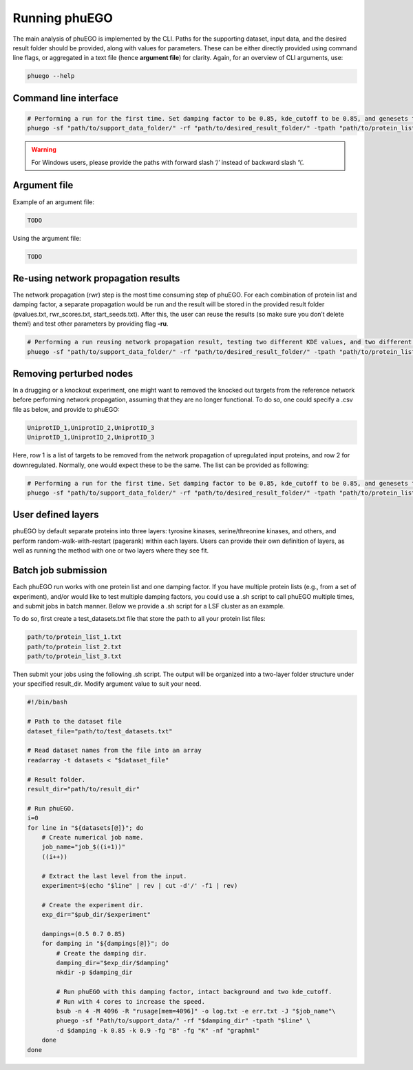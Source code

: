 Running phuEGO
==============

The main analysis of phuEGO is implemented by the CLI. Paths for the supporting 
dataset, input data, and the desired result folder should be provided, along with
values for parameters. These can be either directly provided using command 
line flags, or aggregated in a text file (hence **argument file**) for clarity. 
Again, for an overview of CLI arguments, use:

.. code-block:: bash

   phuego --help


Command line interface
~~~~~~~~~~~~~~~~~~~~~~

.. code-block:: bash

   # Performing a run for the first time. Set damping factor to be 0.85, kde_cutoff to be 0.85, and genesets to be 'KEGG'.
   phuego -sf "path/to/support_data_folder/" -rf "path/to/desired_result_folder/" -tpath "path/to/protein_list.txt" -d 0.85 -k 0.85 -fg "K"

.. warning::

   For Windows users, please provide the paths with forward slash ‘/’ 
   instead of backward slash ‘\\’.


Argument file
~~~~~~~~~~~~~

Example of an argument file:

.. code-block::

   TODO


Using the argument file:

.. code-block:: bash

   TODO


Re-using network propagation results
~~~~~~~~~~~~~~~~~~~~~~~~~~~~~~~~~~~~

The network propagation (rwr) step is the most time
consuming step of phuEGO. For each combination of protein list and
damping factor, a separate propagation would be run and the result will
be stored in the provided result folder (pvalues.txt, rwr_scores.txt,
start_seeds.txt). After this, the user can reuse the results (so make
sure you don’t delete them!) and test other parameters by providing flag
**-ru**.

.. code-block:: bash

   # Performing a run reusing network propagation result, testing two different KDE values, and two different gene sets, and export the network in a different format.
   phuego -sf "path/to/support_data_folder/" -rf "path/to/desired_result_folder/" -tpath "path/to/protein_list.txt" -ru -k 0.8 -k 0.9 -fg "C" -fg "B" -nf "edgelist"


.. _remove_perturbed_node:

Removing perturbed nodes
~~~~~~~~~~~~~~~~~~~~~~~~

In a drugging or a knockout experiment, one might want to removed the
knocked out targets from the reference network before performing network
propagation, assuming that they are no longer functional. To do so, one
could specify a .csv file as below, and provide to phuEGO:

.. code-block::

   UniprotID_1,UniprotID_2,UniprotID_3
   UniprotID_1,UniprotID_2,UniprotID_3

Here, row 1 is a list of targets to be removed from the network
propagation of upregulated input proteins, and row 2 for downregulated.
Normally, one would expect these to be the same. The list can be
provided as following:

.. code:: bash

   # Performing a run for the first time. Set damping factor to be 0.85, kde_cutoff to be 0.85, and genesets to be 'KEGG'.
   phuego -sf "path/to/support_data_folder/" -rf "path/to/desired_result_folder/" -tpath "path/to/protein_list.txt" -ipath "path/to/targets_list.csv" -d 0.85 -k 0.85 -fg "K" 


User defined layers
~~~~~~~~~~~~~~~~~~~

phuEGO by default separate proteins into three layers: tyrosine kinases, 
serine/threonine kinases, and others, and perform random-walk-with-restart 
(pagerank) within each layers. Users can provide their own definition of layers,
as well as running the method with one or two layers where they see fit. 


Batch job submission
~~~~~~~~~~~~~~~~~~~~

Each phuEGO run works with one protein list and one damping factor. If
you have multiple protein lists (e.g., from a set of experiment), and/or
would like to test multiple damping factors, you could use a .sh script
to call phuEGO multiple times, and submit jobs in batch manner. Below we
provide a .sh script for a LSF cluster as an example.

To do so, first create a test_datasets.txt file that store the path to
all your protein list files:

.. code-block:: text

   path/to/protein_list_1.txt
   path/to/protein_list_2.txt
   path/to/protein_list_3.txt

Then submit your jobs using the following .sh script. The output will be
organized into a two-layer folder structure under your specified
result_dir. Modify argument value to suit your need.

.. code:: bash

   #!/bin/bash

   # Path to the dataset file
   dataset_file="path/to/test_datasets.txt"

   # Read dataset names from the file into an array
   readarray -t datasets < "$dataset_file"

   # Result folder.
   result_dir="path/to/result_dir"

   # Run phuEGO.
   i=0
   for line in "${datasets[@]}"; do
       # Create numerical job name.
       job_name="job_$((i+1))"
       ((i++))

       # Extract the last level from the input.
       experiment=$(echo "$line" | rev | cut -d'/' -f1 | rev)
       
       # Create the experiment dir.
       exp_dir="$pub_dir/$experiment"

       dampings=(0.5 0.7 0.85)
       for damping in "${dampings[@]}"; do
           # Create the damping dir.
           damping_dir="$exp_dir/$damping"
           mkdir -p $damping_dir

           # Run phuEGO with this damping factor, intact background and two kde_cutoff. 
           # Run with 4 cores to increase the speed.
           bsub -n 4 -M 4096 -R "rusage[mem=4096]" -o log.txt -e err.txt -J "$job_name"\
           phuego -sf "Path/to/support_data/" -rf "$damping_dir" -tpath "$line" \
           -d $damping -k 0.85 -k 0.9 -fg "B" -fg "K" -nf "graphml"
       done
   done